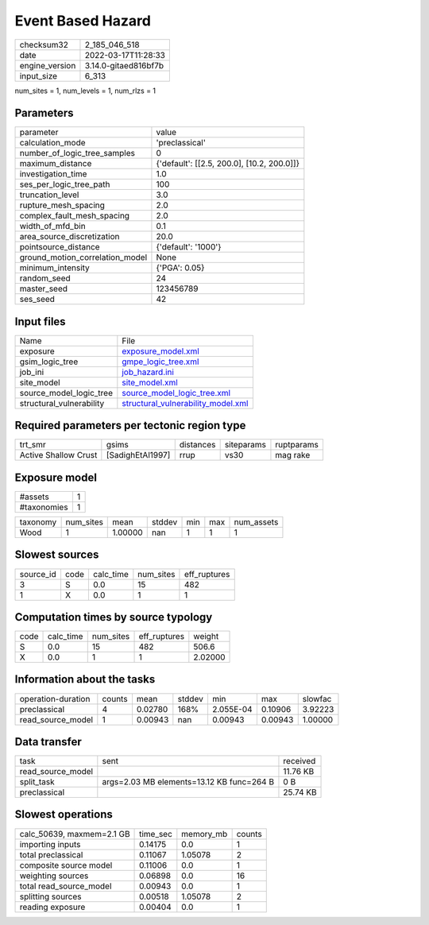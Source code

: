 Event Based Hazard
==================

+----------------+----------------------+
| checksum32     | 2_185_046_518        |
+----------------+----------------------+
| date           | 2022-03-17T11:28:33  |
+----------------+----------------------+
| engine_version | 3.14.0-gitaed816bf7b |
+----------------+----------------------+
| input_size     | 6_313                |
+----------------+----------------------+

num_sites = 1, num_levels = 1, num_rlzs = 1

Parameters
----------
+---------------------------------+--------------------------------------------+
| parameter                       | value                                      |
+---------------------------------+--------------------------------------------+
| calculation_mode                | 'preclassical'                             |
+---------------------------------+--------------------------------------------+
| number_of_logic_tree_samples    | 0                                          |
+---------------------------------+--------------------------------------------+
| maximum_distance                | {'default': [[2.5, 200.0], [10.2, 200.0]]} |
+---------------------------------+--------------------------------------------+
| investigation_time              | 1.0                                        |
+---------------------------------+--------------------------------------------+
| ses_per_logic_tree_path         | 100                                        |
+---------------------------------+--------------------------------------------+
| truncation_level                | 3.0                                        |
+---------------------------------+--------------------------------------------+
| rupture_mesh_spacing            | 2.0                                        |
+---------------------------------+--------------------------------------------+
| complex_fault_mesh_spacing      | 2.0                                        |
+---------------------------------+--------------------------------------------+
| width_of_mfd_bin                | 0.1                                        |
+---------------------------------+--------------------------------------------+
| area_source_discretization      | 20.0                                       |
+---------------------------------+--------------------------------------------+
| pointsource_distance            | {'default': '1000'}                        |
+---------------------------------+--------------------------------------------+
| ground_motion_correlation_model | None                                       |
+---------------------------------+--------------------------------------------+
| minimum_intensity               | {'PGA': 0.05}                              |
+---------------------------------+--------------------------------------------+
| random_seed                     | 24                                         |
+---------------------------------+--------------------------------------------+
| master_seed                     | 123456789                                  |
+---------------------------------+--------------------------------------------+
| ses_seed                        | 42                                         |
+---------------------------------+--------------------------------------------+

Input files
-----------
+--------------------------+----------------------------------------------------------------------------+
| Name                     | File                                                                       |
+--------------------------+----------------------------------------------------------------------------+
| exposure                 | `exposure_model.xml <exposure_model.xml>`_                                 |
+--------------------------+----------------------------------------------------------------------------+
| gsim_logic_tree          | `gmpe_logic_tree.xml <gmpe_logic_tree.xml>`_                               |
+--------------------------+----------------------------------------------------------------------------+
| job_ini                  | `job_hazard.ini <job_hazard.ini>`_                                         |
+--------------------------+----------------------------------------------------------------------------+
| site_model               | `site_model.xml <site_model.xml>`_                                         |
+--------------------------+----------------------------------------------------------------------------+
| source_model_logic_tree  | `source_model_logic_tree.xml <source_model_logic_tree.xml>`_               |
+--------------------------+----------------------------------------------------------------------------+
| structural_vulnerability | `structural_vulnerability_model.xml <structural_vulnerability_model.xml>`_ |
+--------------------------+----------------------------------------------------------------------------+

Required parameters per tectonic region type
--------------------------------------------
+----------------------+------------------+-----------+------------+------------+
| trt_smr              | gsims            | distances | siteparams | ruptparams |
+----------------------+------------------+-----------+------------+------------+
| Active Shallow Crust | [SadighEtAl1997] | rrup      | vs30       | mag rake   |
+----------------------+------------------+-----------+------------+------------+

Exposure model
--------------
+-------------+---+
| #assets     | 1 |
+-------------+---+
| #taxonomies | 1 |
+-------------+---+

+----------+-----------+---------+--------+-----+-----+------------+
| taxonomy | num_sites | mean    | stddev | min | max | num_assets |
+----------+-----------+---------+--------+-----+-----+------------+
| Wood     | 1         | 1.00000 | nan    | 1   | 1   | 1          |
+----------+-----------+---------+--------+-----+-----+------------+

Slowest sources
---------------
+-----------+------+-----------+-----------+--------------+
| source_id | code | calc_time | num_sites | eff_ruptures |
+-----------+------+-----------+-----------+--------------+
| 3         | S    | 0.0       | 15        | 482          |
+-----------+------+-----------+-----------+--------------+
| 1         | X    | 0.0       | 1         | 1            |
+-----------+------+-----------+-----------+--------------+

Computation times by source typology
------------------------------------
+------+-----------+-----------+--------------+---------+
| code | calc_time | num_sites | eff_ruptures | weight  |
+------+-----------+-----------+--------------+---------+
| S    | 0.0       | 15        | 482          | 506.6   |
+------+-----------+-----------+--------------+---------+
| X    | 0.0       | 1         | 1            | 2.02000 |
+------+-----------+-----------+--------------+---------+

Information about the tasks
---------------------------
+--------------------+--------+---------+--------+-----------+---------+---------+
| operation-duration | counts | mean    | stddev | min       | max     | slowfac |
+--------------------+--------+---------+--------+-----------+---------+---------+
| preclassical       | 4      | 0.02780 | 168%   | 2.055E-04 | 0.10906 | 3.92223 |
+--------------------+--------+---------+--------+-----------+---------+---------+
| read_source_model  | 1      | 0.00943 | nan    | 0.00943   | 0.00943 | 1.00000 |
+--------------------+--------+---------+--------+-----------+---------+---------+

Data transfer
-------------
+-------------------+-------------------------------------------+----------+
| task              | sent                                      | received |
+-------------------+-------------------------------------------+----------+
| read_source_model |                                           | 11.76 KB |
+-------------------+-------------------------------------------+----------+
| split_task        | args=2.03 MB elements=13.12 KB func=264 B | 0 B      |
+-------------------+-------------------------------------------+----------+
| preclassical      |                                           | 25.74 KB |
+-------------------+-------------------------------------------+----------+

Slowest operations
------------------
+---------------------------+----------+-----------+--------+
| calc_50639, maxmem=2.1 GB | time_sec | memory_mb | counts |
+---------------------------+----------+-----------+--------+
| importing inputs          | 0.14175  | 0.0       | 1      |
+---------------------------+----------+-----------+--------+
| total preclassical        | 0.11067  | 1.05078   | 2      |
+---------------------------+----------+-----------+--------+
| composite source model    | 0.11006  | 0.0       | 1      |
+---------------------------+----------+-----------+--------+
| weighting sources         | 0.06898  | 0.0       | 16     |
+---------------------------+----------+-----------+--------+
| total read_source_model   | 0.00943  | 0.0       | 1      |
+---------------------------+----------+-----------+--------+
| splitting sources         | 0.00518  | 1.05078   | 2      |
+---------------------------+----------+-----------+--------+
| reading exposure          | 0.00404  | 0.0       | 1      |
+---------------------------+----------+-----------+--------+